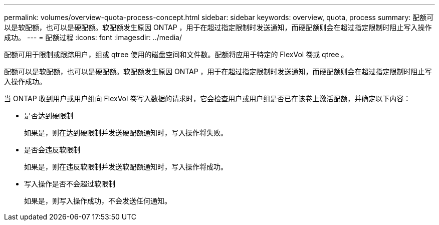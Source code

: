---
permalink: volumes/overview-quota-process-concept.html 
sidebar: sidebar 
keywords: overview, quota, process 
summary: 配额可以是软配额，也可以是硬配额。软配额发生原因 ONTAP ，用于在超过指定限制时发送通知，而硬配额则会在超过指定限制时阻止写入操作成功。 
---
= 配额过程
:icons: font
:imagesdir: ../media/


[role="lead"]
配额可用于限制或跟踪用户，组或 qtree 使用的磁盘空间和文件数。配额将应用于特定的 FlexVol 卷或 qtree 。

配额可以是软配额，也可以是硬配额。软配额发生原因 ONTAP ，用于在超过指定限制时发送通知，而硬配额则会在超过指定限制时阻止写入操作成功。

当 ONTAP 收到用户或用户组向 FlexVol 卷写入数据的请求时，它会检查用户或用户组是否已在该卷上激活配额，并确定以下内容：

* 是否达到硬限制
+
如果是，则在达到硬限制并发送硬配额通知时，写入操作将失败。

* 是否会违反软限制
+
如果是，则在违反软限制并发送软配额通知时，写入操作将成功。

* 写入操作是否不会超过软限制
+
如果是，则写入操作成功，不会发送任何通知。


